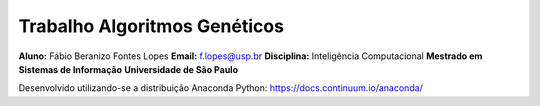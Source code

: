 Trabalho Algoritmos Genéticos
========================
**Aluno:** Fábio Beranizo Fontes Lopes
**Email:** f.lopes@usp.br
**Disciplina:**  Inteligência Computacional
**Mestrado em Sistemas de Informação**
**Universidade de São Paulo**

Desenvolvido utilizando-se a distribuição Anaconda Python: https://docs.continuum.io/anaconda/